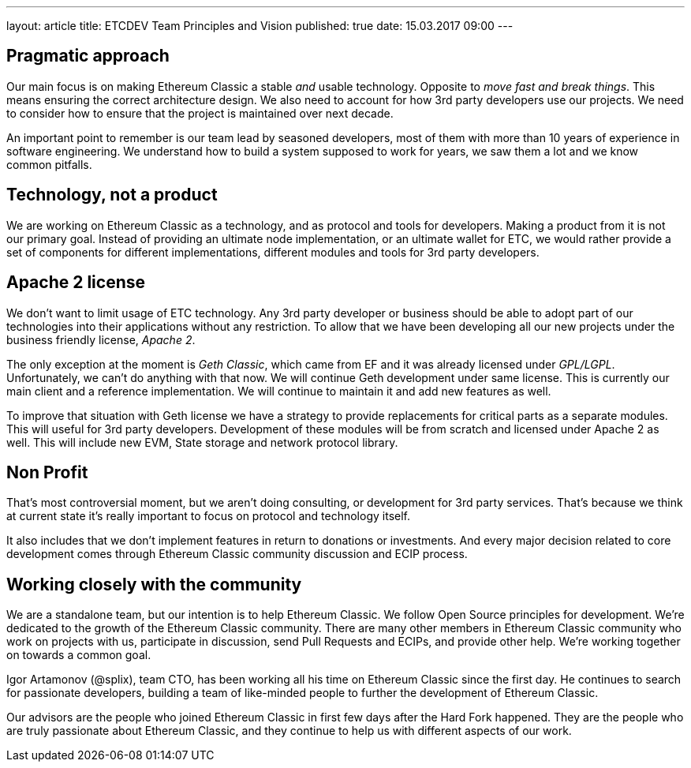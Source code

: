 ---
layout: article
title: ETCDEV Team Principles and Vision
published: true
date: 15.03.2017 09:00
---

## Pragmatic approach

Our main focus is on making Ethereum Classic a stable _and_ usable technology. Opposite to _move fast and break things_.
This means ensuring the correct architecture design. We also need to account for how 3rd
party developers use our projects. We need to consider how to ensure that the project is maintained over next decade.

An important point to remember is our team lead by seasoned developers, most of them with more than 10 years of experience
in software engineering. We understand how to build a system supposed to work for years, we saw them a lot and we
know common pitfalls.

## Technology, not a product
We are working on Ethereum Classic as a technology, and as protocol and tools for developers. Making a product from it is
not our primary goal. Instead of providing an ultimate node implementation, or an ultimate wallet for ETC, we would
rather provide a set of components for different implementations, different modules and tools for 3rd party developers.

## Apache 2 license
We don’t want to limit usage of ETC technology. Any 3rd party developer or business should be able to adopt part of
our technologies into their applications without any restriction. To allow that we have been developing all
our new projects under the business friendly license, _Apache 2_.

The only exception at the moment is _Geth Classic_, which came from EF and it was already licensed under _GPL/LGPL_.
Unfortunately, we can’t do anything with that now. We will continue Geth development under same license. This is currently our
main client and a reference implementation. We will continue to maintain it and add new features as well.

To improve that situation with Geth license we have a strategy to provide replacements for critical parts as a
separate modules. This will useful for 3rd party developers. Development of these modules will be from scratch and
licensed under Apache 2 as well. This will include new EVM, State storage and network protocol library.

## Non Profit
That’s most controversial moment, but we aren’t doing consulting, or development for 3rd party services. That’s
because we think at current state it’s really important to focus on protocol and technology itself.

It also includes that we don’t implement features in return to donations or investments. And every major decision
related to core development comes through Ethereum Classic community discussion and ECIP process.

## Working closely with the community
We are a standalone team, but our intention is to help Ethereum Classic. We follow Open Source principles for
development. We're dedicated to the growth of the Ethereum Classic community. There are many other members in Ethereum Classic community
who work on projects with us, participate in discussion, send Pull Requests and ECIPs, and provide other help.
We’re working together on towards a common goal.

Igor Artamonov (@splix), team CTO, has been working all his time on Ethereum Classic since the first day. He continues
to search for passionate developers, building a team of like-minded people to further the development of Ethereum Classic.

Our advisors are the people who joined Ethereum Classic in first few days after the Hard Fork happened. They are the
people who are truly passionate about Ethereum Classic, and they continue to help us with different aspects of our work.


